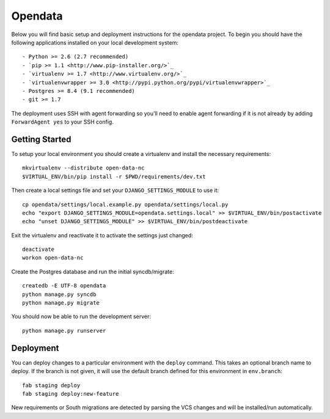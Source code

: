 

Opendata
========================

Below you will find basic setup and deployment instructions for the opendata
project. To begin you should have the following applications installed on your
local development system::

- Python >= 2.6 (2.7 recommended)
- `pip >= 1.1 <http://www.pip-installer.org/>`_
- `virtualenv >= 1.7 <http://www.virtualenv.org/>`_
- `virtualenvwrapper >= 3.0 <http://pypi.python.org/pypi/virtualenvwrapper>`_
- Postgres >= 8.4 (9.1 recommended)
- git >= 1.7

The deployment uses SSH with agent forwarding so you'll need to enable agent
forwarding if it is not already by adding ``ForwardAgent yes`` to your SSH config.


Getting Started
------------------------

To setup your local environment you should create a virtualenv and install the
necessary requirements::

    mkvirtualenv --distribute open-data-nc
    $VIRTUAL_ENV/bin/pip install -r $PWD/requirements/dev.txt

Then create a local settings file and set your ``DJANGO_SETTINGS_MODULE`` to use it::

    cp opendata/settings/local.example.py opendata/settings/local.py
    echo "export DJANGO_SETTINGS_MODULE=opendata.settings.local" >> $VIRTUAL_ENV/bin/postactivate
    echo "unset DJANGO_SETTINGS_MODULE" >> $VIRTUAL_ENV/bin/postdeactivate

Exit the virtualenv and reactivate it to activate the settings just changed::

    deactivate
    workon open-data-nc

Create the Postgres database and run the initial syncdb/migrate::

    createdb -E UTF-8 opendata
    python manage.py syncdb
    python manage.py migrate

You should now be able to run the development server::

    python manage.py runserver


Deployment
------------------------

You can deploy changes to a particular environment with
the ``deploy`` command. This takes an optional branch name to deploy. If the branch
is not given, it will use the default branch defined for this environment in
``env.branch``::

    fab staging deploy
    fab staging deploy:new-feature

New requirements or South migrations are detected by parsing the VCS changes and
will be installed/run automatically.
